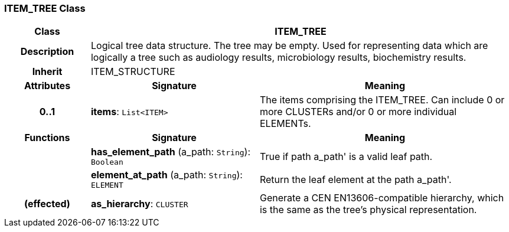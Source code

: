 === ITEM_TREE Class

[cols="^1,2,3"]
|===
h|*Class*
2+^h|*ITEM_TREE*

h|*Description*
2+a|Logical tree data structure. The tree may be empty. Used for representing data which are logically a tree such as audiology results, microbiology results, biochemistry results.

h|*Inherit*
2+|ITEM_STRUCTURE

h|*Attributes*
^h|*Signature*
^h|*Meaning*

h|*0..1*
|*items*: `List<ITEM>`
a|The items comprising the ITEM_TREE. Can include 0 or more CLUSTERs and/or 0 or more individual ELEMENTs.
h|*Functions*
^h|*Signature*
^h|*Meaning*

h|
|*has_element_path* (a_path: `String`): `Boolean`
a|True if path  a_path' is a valid leaf path.

h|
|*element_at_path* (a_path: `String`): `ELEMENT`
a|Return the leaf element at the path  a_path'.

h|(effected)
|*as_hierarchy*: `CLUSTER`
a|Generate a CEN EN13606-compatible hierarchy, which is the same as the tree's physical representation.
|===
